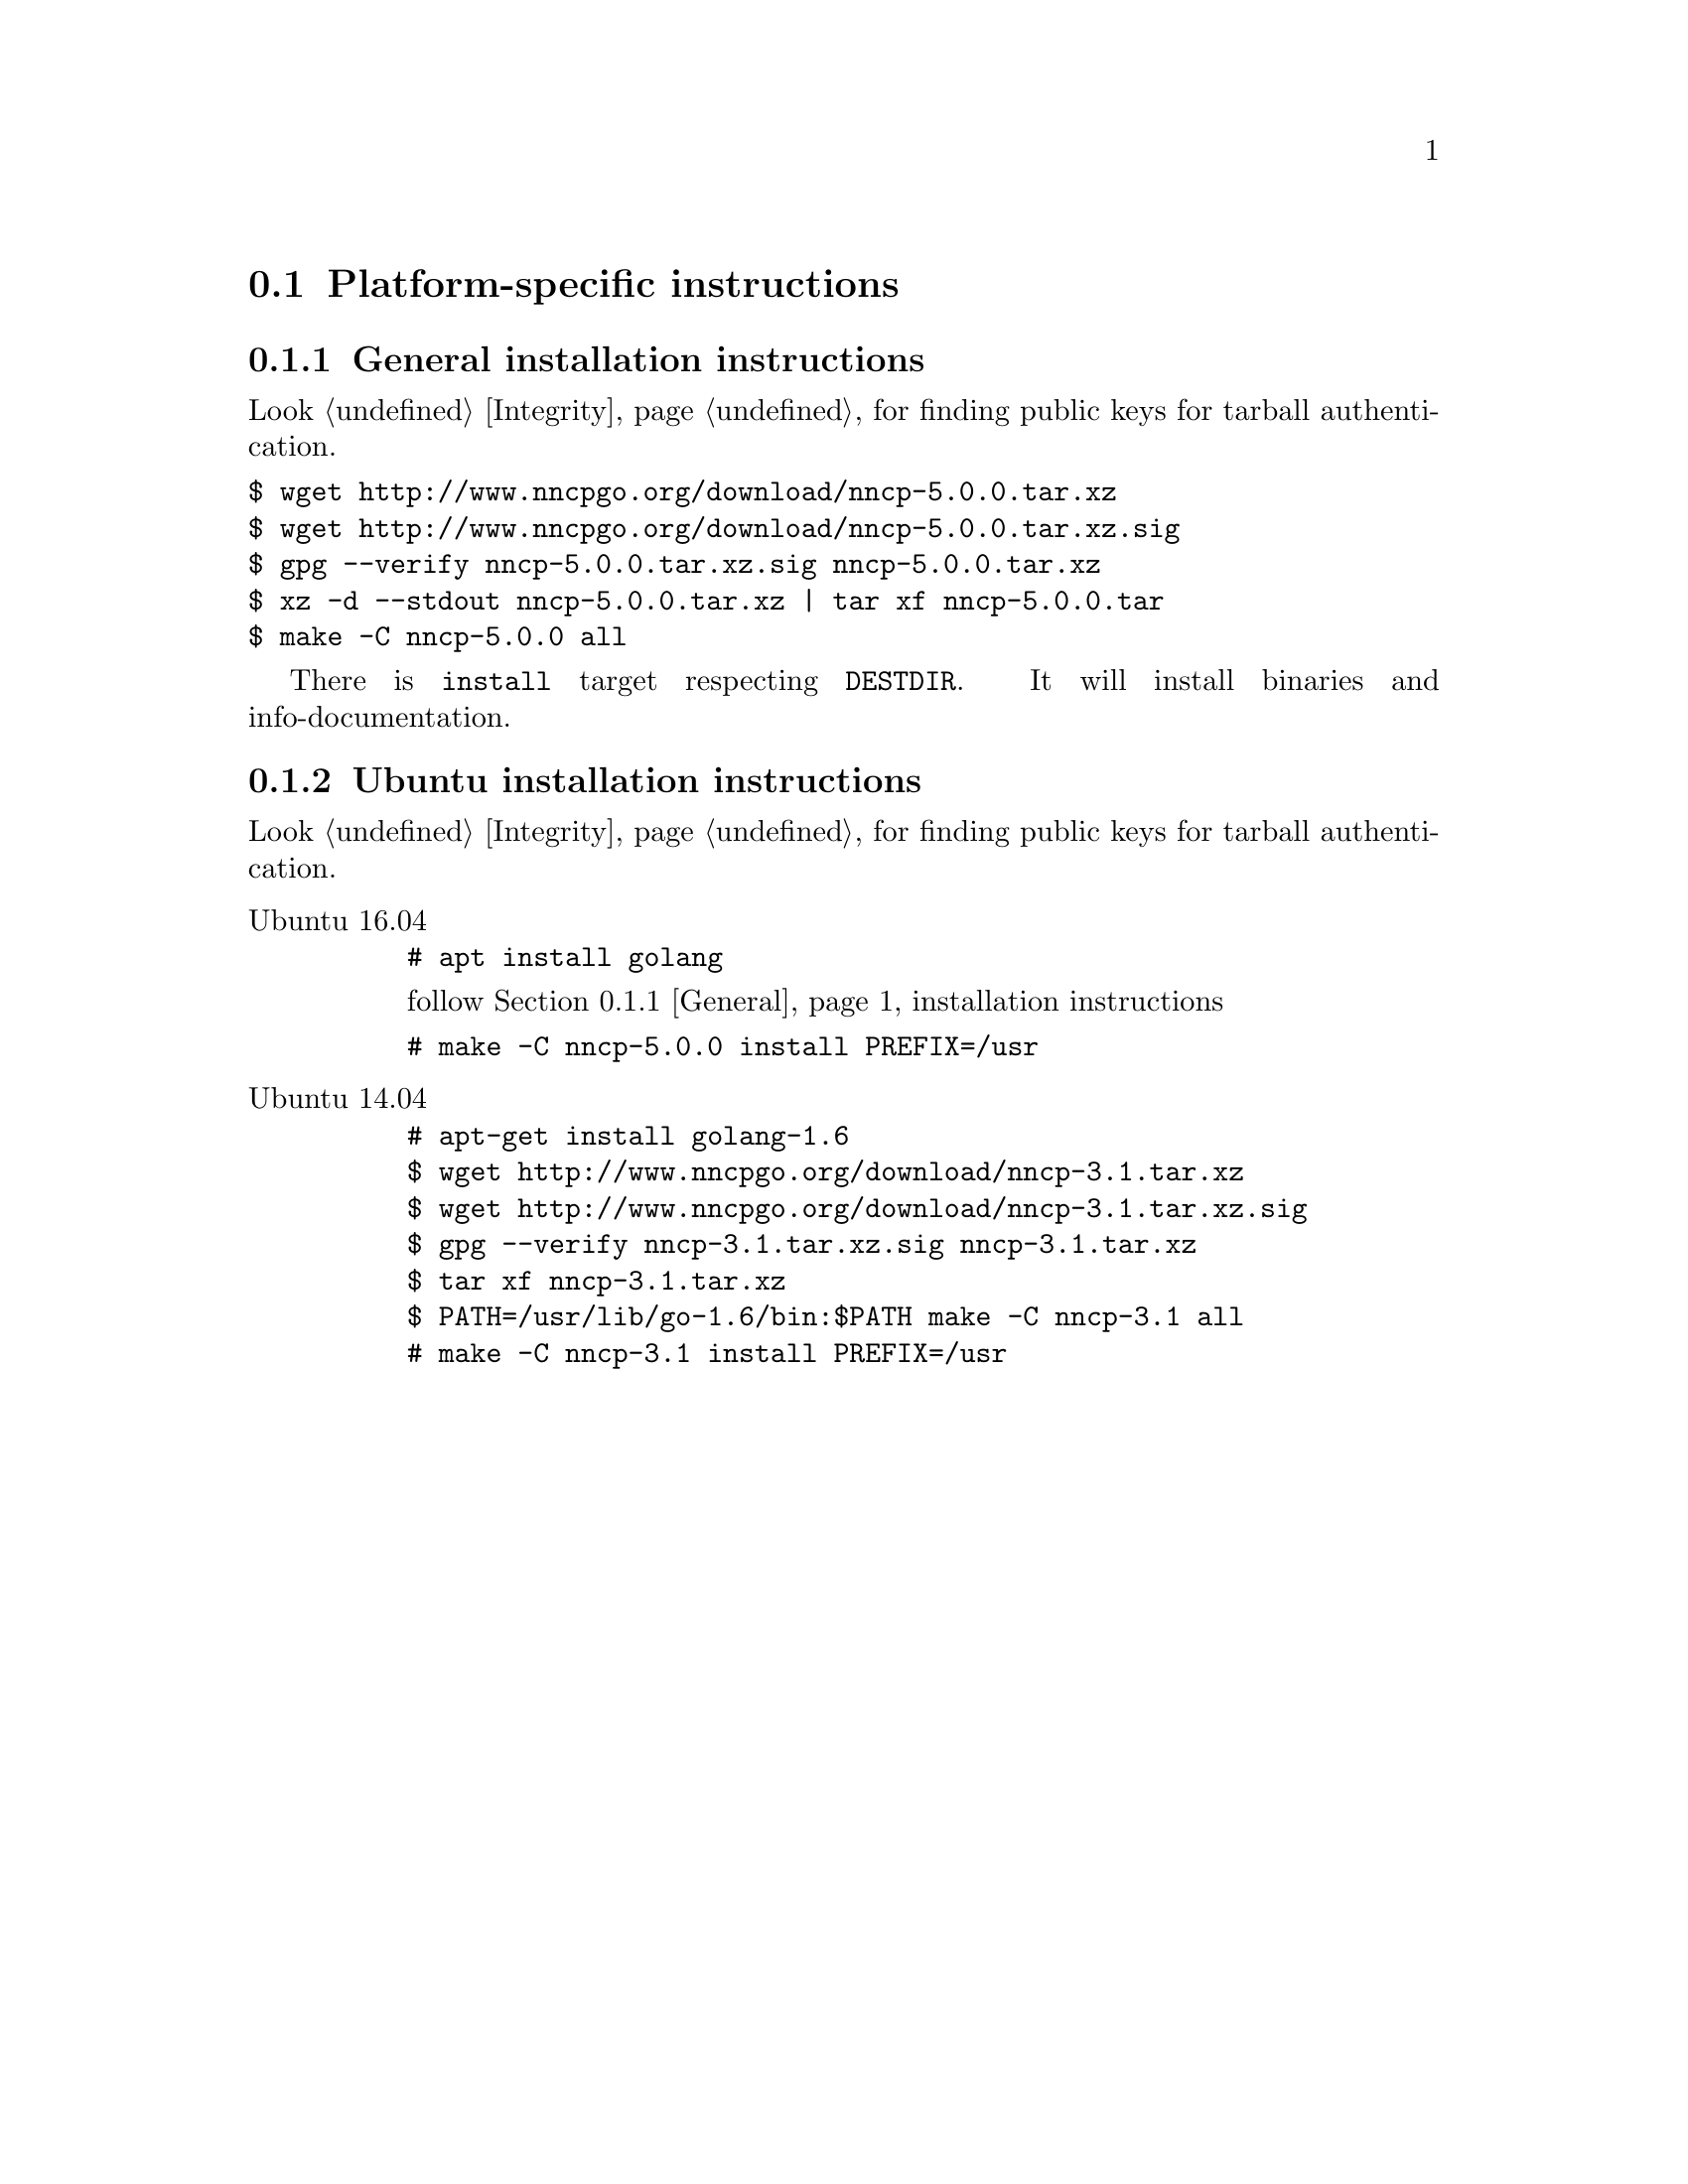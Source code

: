 @node Platform-specific
@section Platform-specific instructions

@node General
@subsection General installation instructions

Look @ref{Integrity, here} for finding public keys for tarball authentication.

@verbatim
$ wget http://www.nncpgo.org/download/nncp-5.0.0.tar.xz
$ wget http://www.nncpgo.org/download/nncp-5.0.0.tar.xz.sig
$ gpg --verify nncp-5.0.0.tar.xz.sig nncp-5.0.0.tar.xz
$ xz -d --stdout nncp-5.0.0.tar.xz | tar xf nncp-5.0.0.tar
$ make -C nncp-5.0.0 all
@end verbatim

There is @command{install} target respecting @env{DESTDIR}. It will
install binaries and info-documentation.

@node Ubuntu
@subsection Ubuntu installation instructions

Look @ref{Integrity, here} for finding public keys for tarball authentication.

@table @asis
@item Ubuntu 16.04

@verbatim
# apt install golang
@end verbatim

follow @ref{General, general} installation instructions

@verbatim
# make -C nncp-5.0.0 install PREFIX=/usr
@end verbatim

@item Ubuntu 14.04

@verbatim
# apt-get install golang-1.6
$ wget http://www.nncpgo.org/download/nncp-3.1.tar.xz
$ wget http://www.nncpgo.org/download/nncp-3.1.tar.xz.sig
$ gpg --verify nncp-3.1.tar.xz.sig nncp-3.1.tar.xz
$ tar xf nncp-3.1.tar.xz
$ PATH=/usr/lib/go-1.6/bin:$PATH make -C nncp-3.1 all
# make -C nncp-3.1 install PREFIX=/usr
@end verbatim

@end table
